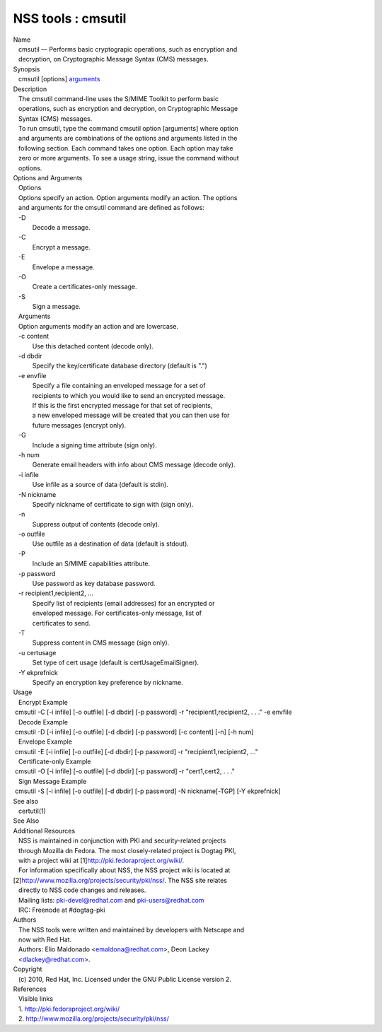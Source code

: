 ===================
NSS tools : cmsutil
===================
| Name
|    cmsutil — Performs basic cryptograpic operations, such as
  encryption and
|    decryption, on Cryptographic Message Syntax (CMS) messages.
| Synopsis
|    cmsutil [options] `arguments <arguments>`__
| Description
|    The cmsutil command-line uses the S/MIME Toolkit to perform basic
|    operations, such as encryption and decryption, on Cryptographic
  Message
|    Syntax (CMS) messages.
|    To run cmsutil, type the command cmsutil option [arguments] where
  option
|    and arguments are combinations of the options and arguments listed
  in the
|    following section. Each command takes one option. Each option may
  take
|    zero or more arguments. To see a usage string, issue the command
  without
|    options.
| Options and Arguments
|    Options
|    Options specify an action. Option arguments modify an action. The
  options
|    and arguments for the cmsutil command are defined as follows:
|    -D
|            Decode a message.
|    -C
|            Encrypt a message.
|    -E
|            Envelope a message.
|    -O
|            Create a certificates-only message.
|    -S
|            Sign a message.
|    Arguments
|    Option arguments modify an action and are lowercase.
|    -c content
|            Use this detached content (decode only).
|    -d dbdir
|            Specify the key/certificate database directory (default is
  ".")
|    -e envfile
|            Specify a file containing an enveloped message for a set of
|            recipients to which you would like to send an encrypted
  message.
|            If this is the first encrypted message for that set of
  recipients,
|            a new enveloped message will be created that you can then
  use for
|            future messages (encrypt only).
|    -G
|            Include a signing time attribute (sign only).
|    -h num
|            Generate email headers with info about CMS message (decode
  only).
|    -i infile
|            Use infile as a source of data (default is stdin).
|    -N nickname
|            Specify nickname of certificate to sign with (sign only).
|    -n
|            Suppress output of contents (decode only).
|    -o outfile
|            Use outfile as a destination of data (default is stdout).
|    -P
|            Include an S/MIME capabilities attribute.
|    -p password
|            Use password as key database password.
|    -r recipient1,recipient2, ...
|            Specify list of recipients (email addresses) for an
  encrypted or
|            enveloped message. For certificates-only message, list of
|            certificates to send.
|    -T
|            Suppress content in CMS message (sign only).
|    -u certusage
|            Set type of cert usage (default is certUsageEmailSigner).
|    -Y ekprefnick
|            Specify an encryption key preference by nickname.
| Usage
|    Encrypt Example
|  cmsutil -C [-i infile] [-o outfile] [-d dbdir] [-p password] -r
  "recipient1,recipient2, . . ." -e envfile
|    Decode Example
|  cmsutil -D [-i infile] [-o outfile] [-d dbdir] [-p password] [-c
  content] [-n] [-h num]
|    Envelope Example
|  cmsutil -E [-i infile] [-o outfile] [-d dbdir] [-p password] -r
  "recipient1,recipient2, ..."
|    Certificate-only Example
|  cmsutil -O [-i infile] [-o outfile] [-d dbdir] [-p password] -r
  "cert1,cert2, . . ."
|    Sign Message Example
|  cmsutil -S [-i infile] [-o outfile] [-d dbdir] [-p password] -N
  nickname[-TGP] [-Y ekprefnick]
| See also
|    certutil(1)
| See Also
| Additional Resources
|    NSS is maintained in conjunction with PKI and security-related
  projects
|    through Mozilla dn Fedora. The most closely-related project is
  Dogtag PKI,
|    with a project wiki at [1]\ http://pki.fedoraproject.org/wiki/.
|    For information specifically about NSS, the NSS project wiki is
  located at
|   
  [2]\ `http://www.mozilla.org/projects/security/pki/nss/ <https://www.mozilla.org/projects/security/pki/nss/>`__.
  The NSS site relates
|    directly to NSS code changes and releases.
|    Mailing lists: pki-devel@redhat.com and pki-users@redhat.com
|    IRC: Freenode at #dogtag-pki
| Authors
|    The NSS tools were written and maintained by developers with
  Netscape and
|    now with Red Hat.
|    Authors: Elio Maldonado <emaldona@redhat.com>, Deon Lackey
|    <dlackey@redhat.com>.
| Copyright
|    (c) 2010, Red Hat, Inc. Licensed under the GNU Public License
  version 2.
| References
|    Visible links
|    1. http://pki.fedoraproject.org/wiki/
|    2.
  `http://www.mozilla.org/projects/security/pki/nss/ <https://www.mozilla.org/projects/security/pki/nss/>`__